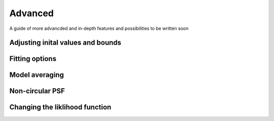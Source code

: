Advanced
=========

A guide of more advancded and in-depth features and possibilities to be written soon

Adjusting inital values and bounds
----------------------------------

Fitting options
---------------

Model averaging
---------------

Non-circular PSF
----------------

Changing the liklihood function
-------------------------------
